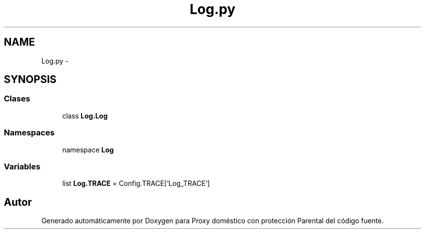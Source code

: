 .TH "Log.py" 3 "Lunes, 30 de Diciembre de 2013" "Version 0.1" "Proxy doméstico con protección Parental" \" -*- nroff -*-
.ad l
.nh
.SH NAME
Log.py \- 
.SH SYNOPSIS
.br
.PP
.SS "Clases"

.in +1c
.ti -1c
.RI "class \fBLog\&.Log\fP"
.br
.in -1c
.SS "Namespaces"

.in +1c
.ti -1c
.RI "namespace \fBLog\fP"
.br
.in -1c
.SS "Variables"

.in +1c
.ti -1c
.RI "list \fBLog\&.TRACE\fP = Config\&.TRACE['Log_TRACE']"
.br
.in -1c
.SH "Autor"
.PP 
Generado automáticamente por Doxygen para Proxy doméstico con protección Parental del código fuente\&.
